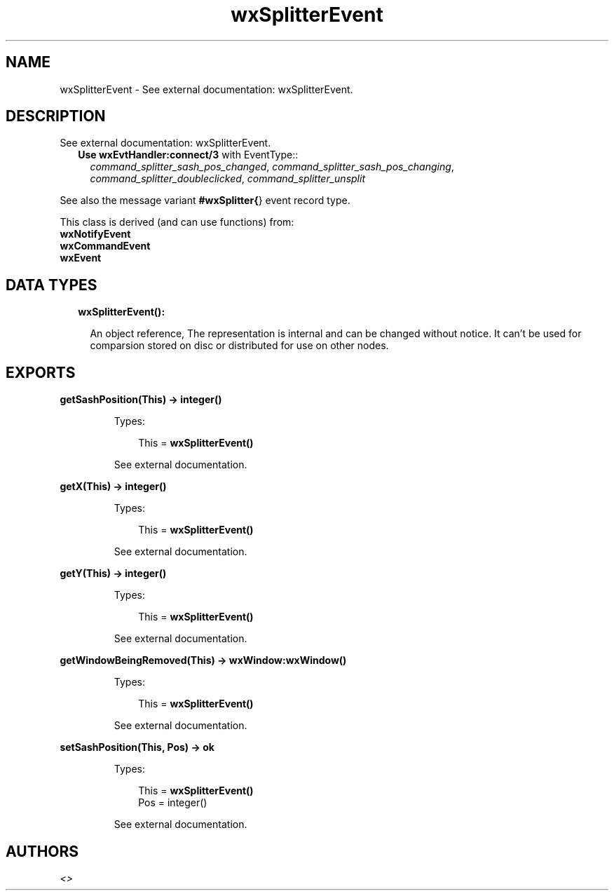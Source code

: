 .TH wxSplitterEvent 3 "wx 1.8.4" "" "Erlang Module Definition"
.SH NAME
wxSplitterEvent \- See external documentation: wxSplitterEvent.
.SH DESCRIPTION
.LP
See external documentation: wxSplitterEvent\&.
.RS 2
.TP 2
.B
Use \fBwxEvtHandler:connect/3\fR\& with EventType::
\fIcommand_splitter_sash_pos_changed\fR\&, \fIcommand_splitter_sash_pos_changing\fR\&, \fIcommand_splitter_doubleclicked\fR\&, \fIcommand_splitter_unsplit\fR\&
.RE
.LP
See also the message variant \fB#wxSplitter{\fR\&} event record type\&.
.LP
This class is derived (and can use functions) from: 
.br
\fBwxNotifyEvent\fR\& 
.br
\fBwxCommandEvent\fR\& 
.br
\fBwxEvent\fR\& 
.SH "DATA TYPES"

.RS 2
.TP 2
.B
wxSplitterEvent():

.RS 2
.LP
An object reference, The representation is internal and can be changed without notice\&. It can\&'t be used for comparsion stored on disc or distributed for use on other nodes\&.
.RE
.RE
.SH EXPORTS
.LP
.B
getSashPosition(This) -> integer()
.br
.RS
.LP
Types:

.RS 3
This = \fBwxSplitterEvent()\fR\&
.br
.RE
.RE
.RS
.LP
See external documentation\&.
.RE
.LP
.B
getX(This) -> integer()
.br
.RS
.LP
Types:

.RS 3
This = \fBwxSplitterEvent()\fR\&
.br
.RE
.RE
.RS
.LP
See external documentation\&.
.RE
.LP
.B
getY(This) -> integer()
.br
.RS
.LP
Types:

.RS 3
This = \fBwxSplitterEvent()\fR\&
.br
.RE
.RE
.RS
.LP
See external documentation\&.
.RE
.LP
.B
getWindowBeingRemoved(This) -> \fBwxWindow:wxWindow()\fR\&
.br
.RS
.LP
Types:

.RS 3
This = \fBwxSplitterEvent()\fR\&
.br
.RE
.RE
.RS
.LP
See external documentation\&.
.RE
.LP
.B
setSashPosition(This, Pos) -> ok
.br
.RS
.LP
Types:

.RS 3
This = \fBwxSplitterEvent()\fR\&
.br
Pos = integer()
.br
.RE
.RE
.RS
.LP
See external documentation\&.
.RE
.SH AUTHORS
.LP

.I
<>